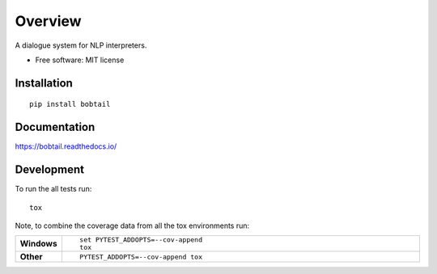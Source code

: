 ========
Overview
========

.. start-badges
.. end-badges

A dialogue system for NLP interpreters.

* Free software: MIT license

Installation
============

::

    pip install bobtail

Documentation
=============

https://bobtail.readthedocs.io/

Development
===========

To run the all tests run::

    tox

Note, to combine the coverage data from all the tox environments run:

.. list-table::
    :widths: 10 90
    :stub-columns: 1

    - - Windows
      - ::

            set PYTEST_ADDOPTS=--cov-append
            tox

    - - Other
      - ::

            PYTEST_ADDOPTS=--cov-append tox
